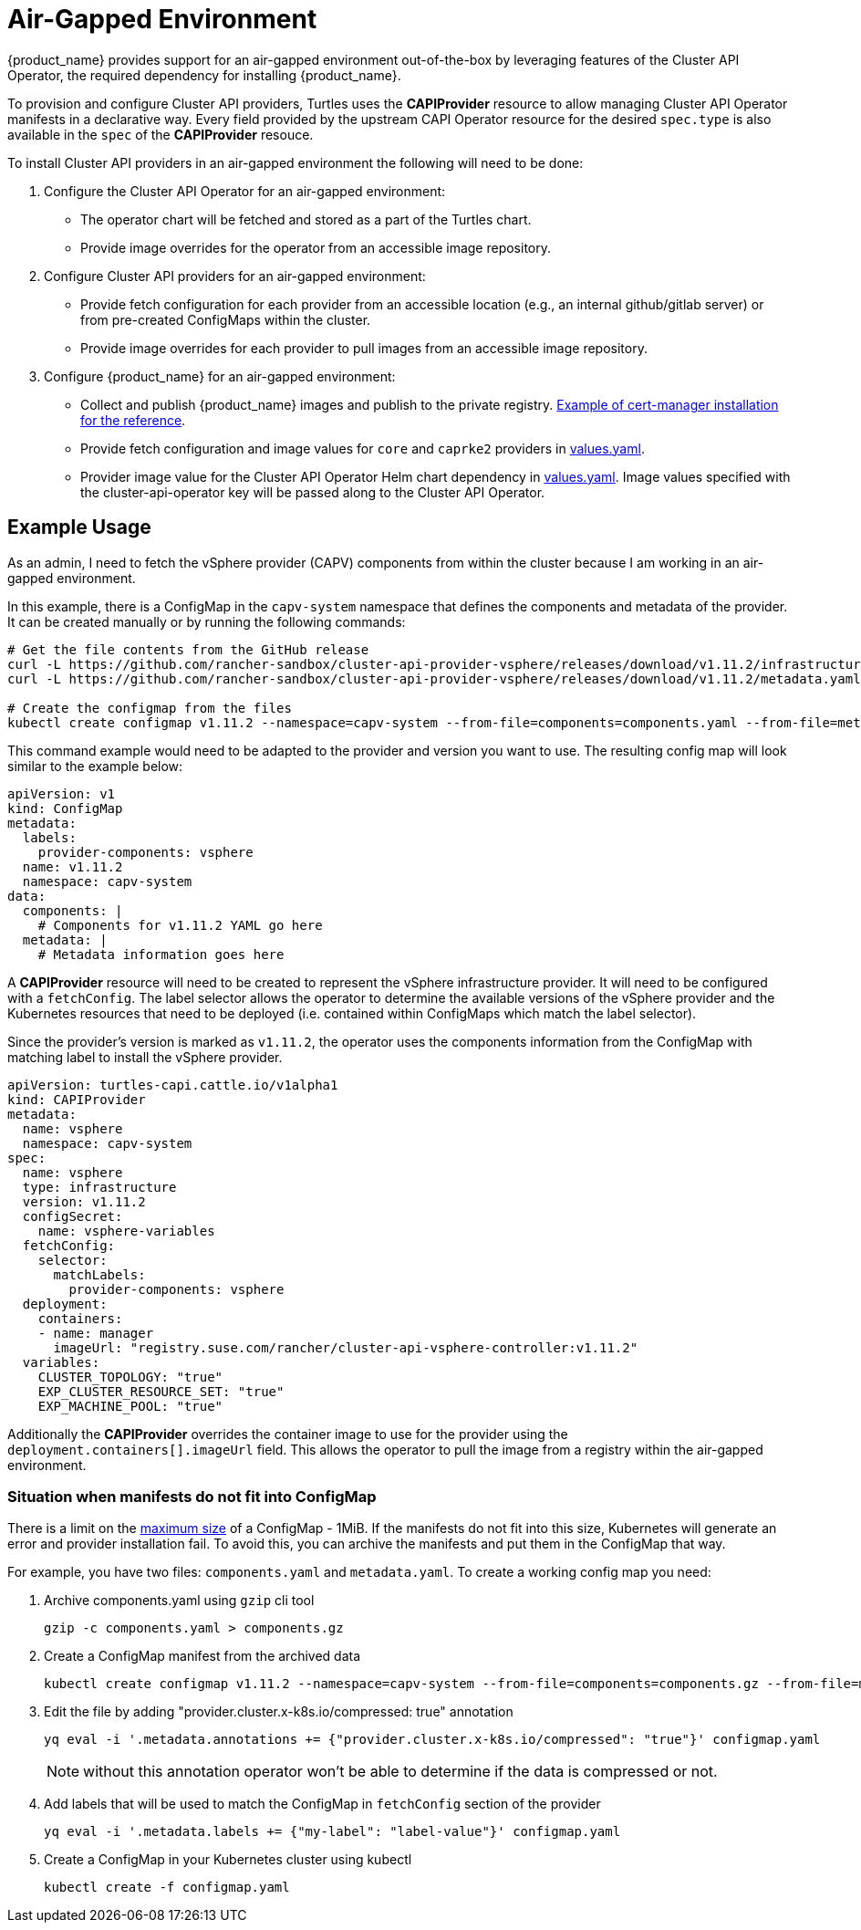 = Air-Gapped Environment
:sidebar_position: 3

{product_name} provides support for an air-gapped environment out-of-the-box by leveraging features of the Cluster API Operator, the required dependency for installing {product_name}.

To provision and configure Cluster API providers, Turtles uses the *CAPIProvider* resource to allow managing Cluster API Operator manifests in a declarative way. Every field provided by the upstream CAPI Operator resource for the desired `spec.type` is also available in the `spec` of the *CAPIProvider* resouce.

To install Cluster API providers in an air-gapped environment the following will need to be done:

. Configure the Cluster API Operator for an air-gapped environment:
 ** The operator chart will be fetched and stored as a part of the Turtles chart.
 ** Provide image overrides for the operator from an accessible image repository.
. Configure Cluster API providers for an air-gapped environment:
 ** Provide fetch configuration for each provider from an accessible location (e.g., an internal github/gitlab server) or from pre-created ConfigMaps within the cluster.
 ** Provide image overrides for each provider to pull images from an accessible image repository.
. Configure {product_name} for an air-gapped environment:
 ** Collect and publish {product_name} images and publish to the private registry. https://ranchermanager.docs.rancher.com/getting-started/installation-and-upgrade/other-installation-methods/air-gapped-helm-cli-install/publish-images#2-collect-the-cert-manager-image[Example of cert-manager installation for the reference].
 ** Provide fetch configuration and image values for `core` and `caprke2` providers in xref:../operator/chart.adoc#_cluster_api_operator_values[values.yaml].
 ** Provider image value for the Cluster API Operator Helm chart dependency in https://github.com/kubernetes-sigs/cluster-api-operator/blob/main/hack/charts/cluster-api-operator/values.yaml#L26[values.yaml]. Image values specified with the cluster-api-operator key will be passed along to the Cluster API Operator.

== Example Usage

As an admin, I need to fetch the vSphere provider (CAPV) components from within the cluster because I am working in an air-gapped environment.

In this example, there is a ConfigMap in the `capv-system` namespace that defines the components and metadata of the provider. It can be created manually or by running the following commands:

[source,bash]
----
# Get the file contents from the GitHub release
curl -L https://github.com/rancher-sandbox/cluster-api-provider-vsphere/releases/download/v1.11.2/infrastructure-components.yaml -o components.yaml
curl -L https://github.com/rancher-sandbox/cluster-api-provider-vsphere/releases/download/v1.11.2/metadata.yaml -o metadata.yaml

# Create the configmap from the files
kubectl create configmap v1.11.2 --namespace=capv-system --from-file=components=components.yaml --from-file=metadata=metadata.yaml --dry-run=client -o yaml > configmap.yaml
----

This command example would need to be adapted to the provider and version you want to use. The resulting config map will look similar to the example below:

[source,yaml]
----
apiVersion: v1
kind: ConfigMap
metadata:
  labels:
    provider-components: vsphere
  name: v1.11.2
  namespace: capv-system
data:
  components: |
    # Components for v1.11.2 YAML go here
  metadata: |
    # Metadata information goes here
----

A *CAPIProvider* resource will need to be created to represent the vSphere infrastructure provider. It will need to be configured with a `fetchConfig`. The label selector allows the operator to determine the available versions of the vSphere provider and the Kubernetes resources that need to be deployed (i.e. contained within ConfigMaps which match the label selector).

Since the provider's version is marked as `v1.11.2`, the operator uses the components information from the ConfigMap with matching label to install the vSphere provider.

[source,yaml]
----
apiVersion: turtles-capi.cattle.io/v1alpha1
kind: CAPIProvider
metadata:
  name: vsphere
  namespace: capv-system
spec:
  name: vsphere
  type: infrastructure
  version: v1.11.2
  configSecret:
    name: vsphere-variables
  fetchConfig:
    selector:
      matchLabels:
        provider-components: vsphere
  deployment:
    containers:
    - name: manager
      imageUrl: "registry.suse.com/rancher/cluster-api-vsphere-controller:v1.11.2"
  variables:
    CLUSTER_TOPOLOGY: "true"
    EXP_CLUSTER_RESOURCE_SET: "true"
    EXP_MACHINE_POOL: "true"
----

Additionally the *CAPIProvider* overrides the container image to use for the provider using the `deployment.containers[].imageUrl` field. This allows the operator to pull the image from a registry within the air-gapped environment.

=== Situation when manifests do not fit into ConfigMap

There is a limit on the https://kubernetes.io/docs/concepts/configuration/configmap/#motivation[maximum size] of a ConfigMap - 1MiB. If the manifests do not fit into this size, Kubernetes will generate an error and provider installation fail. To avoid this, you can archive the manifests and put them in the ConfigMap that way.

For example, you have two files: `components.yaml` and `metadata.yaml`. To create a working config map you need:

. Archive components.yaml using `gzip` cli tool
+
[source,sh]
----
gzip -c components.yaml > components.gz
----
+
. Create a ConfigMap manifest from the archived data
+
[source,sh]
----
kubectl create configmap v1.11.2 --namespace=capv-system --from-file=components=components.gz --from-file=metadata=metadata.yaml --dry-run=client -o yaml > configmap.yaml
----
+
. Edit the file by adding "provider.cluster.x-k8s.io/compressed: true" annotation
+
[source,sh]
----
yq eval -i '.metadata.annotations += {"provider.cluster.x-k8s.io/compressed": "true"}' configmap.yaml
----
+
NOTE: without this annotation operator won't be able to determine if the data is compressed or not.

. Add labels that will be used to match the ConfigMap in `fetchConfig` section of the provider
+
[source,sh]
----
yq eval -i '.metadata.labels += {"my-label": "label-value"}' configmap.yaml
----
+
. Create a ConfigMap in your Kubernetes cluster using kubectl
+
[source,sh]
----
kubectl create -f configmap.yaml
----
